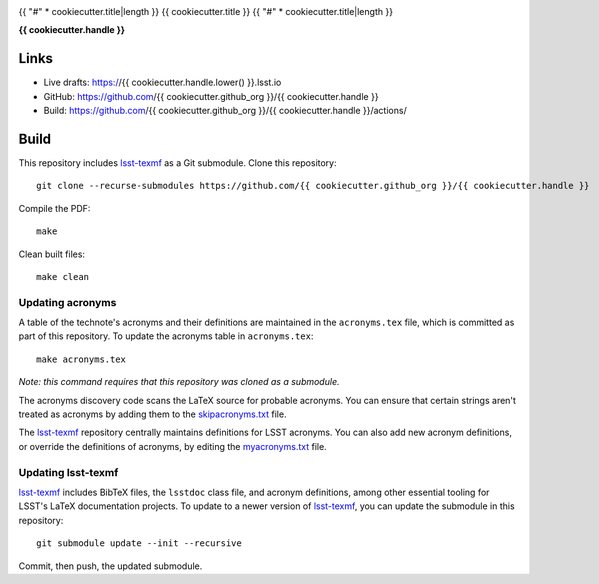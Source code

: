 .. image:: https://img.shields.io/badge/{{ cookiecutter.handle.lower() }}-lsst.io-brightgreen.svg
   :target: https://{{ cookiecutter.handle.lower() }}.lsst.io
.. image:: https://github.com/{{ cookiecutter.github_org }}/{{ cookiecutter.handle }}/workflows/CI/badge.svg
   :target: https://github.com/{{ cookiecutter.github_org }}/{{ cookiecutter.handle }}/actions/

{{ "#" * cookiecutter.title|length }}
{{ cookiecutter.title }}
{{ "#" * cookiecutter.title|length }}

**{{ cookiecutter.handle }}**

Links
=====

- Live drafts: https://{{ cookiecutter.handle.lower() }}.lsst.io
- GitHub: https://github.com/{{ cookiecutter.github_org }}/{{ cookiecutter.handle }}
- Build: https://github.com/{{ cookiecutter.github_org }}/{{ cookiecutter.handle }}/actions/

Build
=====

This repository includes lsst-texmf_ as a Git submodule.
Clone this repository::

    git clone --recurse-submodules https://github.com/{{ cookiecutter.github_org }}/{{ cookiecutter.handle }}

Compile the PDF::

    make

Clean built files::

    make clean

Updating acronyms
-----------------

A table of the technote's acronyms and their definitions are maintained in the ``acronyms.tex`` file, which is committed as part of this repository.
To update the acronyms table in ``acronyms.tex``::

    make acronyms.tex

*Note: this command requires that this repository was cloned as a submodule.*

The acronyms discovery code scans the LaTeX source for probable acronyms.
You can ensure that certain strings aren't treated as acronyms by adding them to the `skipacronyms.txt <./skipacronyms.txt>`_ file.

The lsst-texmf_ repository centrally maintains definitions for LSST acronyms.
You can also add new acronym definitions, or override the definitions of acronyms, by editing the `myacronyms.txt <./myacronyms.txt>`_ file.

Updating lsst-texmf
-------------------

`lsst-texmf`_ includes BibTeX files, the ``lsstdoc`` class file, and acronym definitions, among other essential tooling for LSST's LaTeX documentation projects.
To update to a newer version of `lsst-texmf`_, you can update the submodule in this repository::

   git submodule update --init --recursive

Commit, then push, the updated submodule.

.. _lsst-texmf: https://github.com/lsst/lsst-texmf
